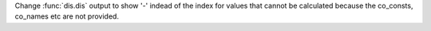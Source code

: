 Change :func:`dis.dis` output to show '-' indead of the index for values that cannot be calculated because the co_consts, co_names etc are not provided.